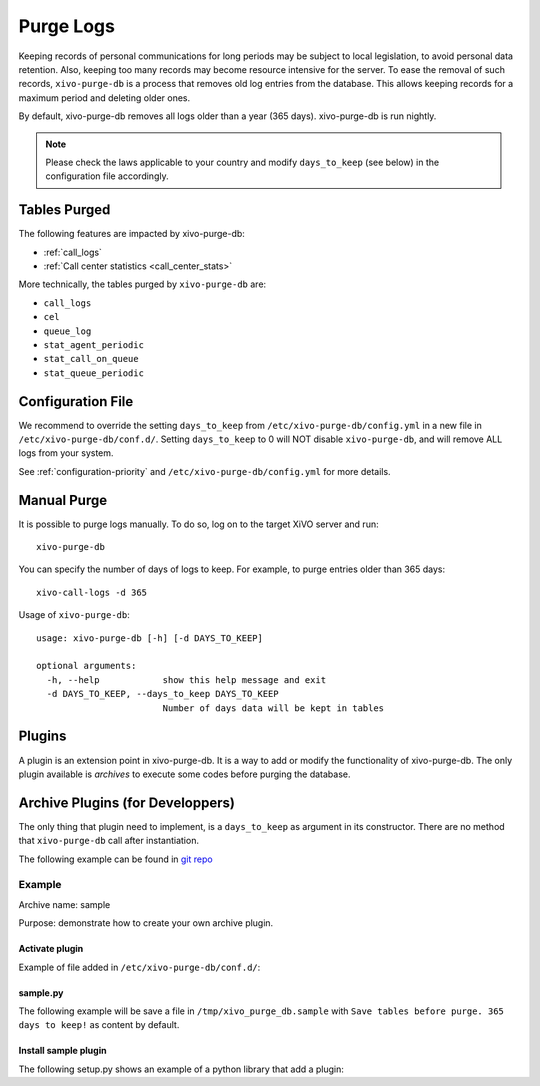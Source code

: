 .. _purge_logs:

**********
Purge Logs
**********

Keeping records of personal communications for long periods may be subject to local legislation, to
avoid personal data retention. Also, keeping too many records may become resource intensive for the
server. To ease the removal of such records, ``xivo-purge-db`` is a process that removes old log
entries from the database. This allows keeping records for a maximum period and deleting older ones.

By default, xivo-purge-db removes all logs older than a year (365 days). xivo-purge-db is run
nightly.

.. note:: Please check the laws applicable to your country and modify ``days_to_keep`` (see below)
          in the configuration file accordingly.


Tables Purged
-------------

The following features are impacted by xivo-purge-db:

- :ref:`call_logs`
- :ref:`Call center statistics <call_center_stats>`

More technically, the tables purged by ``xivo-purge-db`` are:

-  ``call_logs``
-  ``cel``
-  ``queue_log``
-  ``stat_agent_periodic``
-  ``stat_call_on_queue``
-  ``stat_queue_periodic``


Configuration File
------------------

We recommend to override the setting ``days_to_keep`` from ``/etc/xivo-purge-db/config.yml`` in a
new file in ``/etc/xivo-purge-db/conf.d/``. Setting ``days_to_keep`` to 0 will NOT disable
``xivo-purge-db``, and will remove ALL logs from your system.

See :ref:`configuration-priority` and ``/etc/xivo-purge-db/config.yml`` for more details.


Manual Purge
------------

It is possible to purge logs manually. To do so, log on to the target XiVO server and run::

    xivo-purge-db

You can specify the number of days of logs to keep. For example, to purge entries older than 365
days::

    xivo-call-logs -d 365

Usage of ``xivo-purge-db``::

    usage: xivo-purge-db [-h] [-d DAYS_TO_KEEP]

    optional arguments:
      -h, --help            show this help message and exit
      -d DAYS_TO_KEEP, --days_to_keep DAYS_TO_KEEP
                            Number of days data will be kept in tables


Plugins
-------

A plugin is an extension point in xivo-purge-db. It is a way to add or modify the functionality of
xivo-purge-db. The only plugin available is `archives` to execute some codes before purging the database.


Archive Plugins (for Developpers)
---------------------------------

The only thing that plugin need to implement, is a ``days_to_keep`` as argument in its constructor. There
are no method that ``xivo-purge-db`` call after instantiation.

The following example can be found in `git repo`_

.. _git repo: https://github.com/xivo-pbx/xivo-purge-db/tree/master/contribs


Example
*******

Archive name: sample

Purpose: demonstrate how to create your own archive plugin.


Activate plugin
^^^^^^^^^^^^^^^

Example of file added in ``/etc/xivo-purge-db/conf.d/``:

.. code-block:: yaml
   :linenos:

    enabled_plugins:
        archives:
            - sample


sample.py
^^^^^^^^^

The following example will be save a file in ``/tmp/xivo_purge_db.sample`` with ``Save tables
before purge. 365 days to keep!`` as content by default.

.. code-block:: python
   :linenos:

    sample_file = '/tmp/xivo_purge_db.sample'


    class SamplePlugin(object):

        def __init__(self, days_to_keep):
            with open(sample_file, 'w') as output:
                output.write('Save tables before purge. {0} days to keep!'.format(days_to_keep))


Install sample plugin
^^^^^^^^^^^^^^^^^^^^^

The following setup.py shows an example of a python library that add a plugin:

.. code-block:: python
   :linenos:
   :emphasize-lines: 15-17

    #!/usr/bin/env python
    # -*- coding: utf-8 -*-

    from setuptools import setup
    from setuptools import find_packages


    setup(
        name='xivo-purge-db-sample-plugin',
        version='0.0.1',

        description='An example program',
        packages=find_packages(),
        entry_points={
            'xivo_purge_db.archives': [
                'sample = xivo_purge_db_sample.sample:SamplePlugin',
            ],
        }
    )
